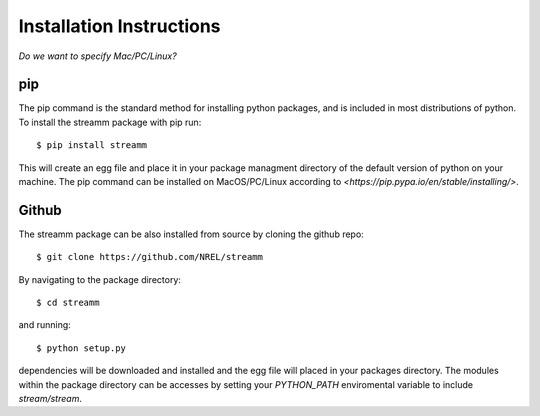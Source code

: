 .. _installation_instructions:

Installation Instructions
********************************

`Do we want to specify Mac/PC/Linux?`

pip
===

The pip command is the standard method for installing python packages, and is included in most distributions of python. 
To install the streamm package with pip run::

    $ pip install streamm

This will create an egg file and place it in your package managment directory of the default version of python on your machine.
The pip command can be installed on MacOS/PC/Linux according to `<https://pip.pypa.io/en/stable/installing/>`.

Github
======

The streamm package can be also installed from source by cloning the github repo::

    $ git clone https://github.com/NREL/streamm
    
By navigating to the package directory::
    
    $ cd streamm
    
and running::

    $ python setup.py
    
dependencies will be downloaded and installed and the egg file will placed in your packages directory.
The modules within the package directory can be accesses by setting your `PYTHON_PATH` enviromental variable to include `stream/stream`.


